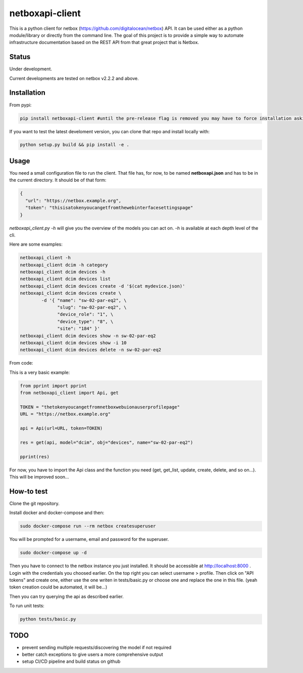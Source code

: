 netboxapi-client
================

This is a python client for netbox (https://github.com/digitalocean/netbox) API. It can be used either as a python module/library or directly from the command line.
The goal of this project is to provide a simple way to automate infrastructure documentation based on the REST API from that great project that is Netbox.

Status
------

Under development.

Current developments are tested on netbox v2.2.2 and above.

Installation
------------

From pypi:

.. code-block:: bash

  pip install netboxapi-client #until the pre-release flag is removed you may have to force installation asking specifically for a release ie: pip install netboxapi-client==0.1b1

If you want to test the latest develoment version, you can clone that repo and install locally with:

.. code-block:: bash

	python setup.py build && pip install -e .

Usage
-----

You need a small configuration file to run the client. That file has, for now, to be named **netboxapi.json** and has to be in the current directory. It should be of that form:

.. code-block:: json

  {
    "url": "https://netbox.example.org",
    "token": "thisisatokenyoucangetfromthewebinterfacesettingspage"
  }

`netboxapi_client.py -h` will give you the overview of the models you can act on. `-h` is available at each depth level of the cli.

Here are some examples:

.. code-block:: bash

	netboxapi_client -h
	netboxapi_client dcim -h category
	netboxapi_client dcim devices -h
	netboxapi_client dcim devices list
	netboxapi_client dcim devices create -d '$(cat mydevice.json)'
	netboxapi_client dcim devices create \
		-d '{ "name": "sw-02-par-eq2", \
		      "slug": "sw-02-par-eq2", \
		      "device_role": "1", \
		      "device_type": "8", \
		      "site": "184" }'
	netboxapi_client dcim devices show -n sw-02-par-eq2
	netboxapi_client dcim devices show -i 10
	netboxapi_client dcim devices delete -n sw-02-par-eq2

From code:

This is a very basic example:

.. code-block:: python

	from pprint import pprint
	from netboxapi_client import Api, get

	TOKEN = "thetokenyoucangetfromnetboxwebuionauserprofilepage"
	URL = "https://netbox.example.org"

	api = Api(url=URL, token=TOKEN)

	res = get(api, model="dcim", obj="devices", name="sw-02-par-eq2")

	pprint(res)

For now, you have to import the Api class and the function you need (get, get_list, update, create, delete, and so on...). This will be improved soon...

How-to test
-----------

Clone the git repository.

Install docker and docker-compose and then:

.. code-block:: bash

  sudo docker-compose run --rm netbox createsuperuser

You will be prompted for a username, email and password for the superuser.

.. code-block:: bash

  sudo docker-compose up -d

Then you have to connect to the netbox instance you just installed. It should be accessible at http://localhost:8000 . Login with the credentials you choosed earlier. On the top right you can select username > profile. Then click on "API tokens" and create one, either use the one writen in tests/basic.py or choose one and replace the one in this file. (yeah token creation could be automated, it will be...)

Then you can try querying the api as described earlier.

To run unit tests:

.. code-block:: bash

  python tests/basic.py

TODO
----

- prevent sending multiple requests/discovering the model if not required
- better catch exceptions to give users a more comprehensive output
- setup CI/CD pipeline and build status on github
